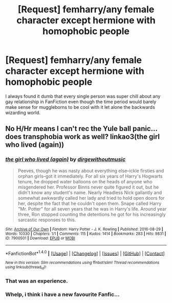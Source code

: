#+TITLE: [Request] femharry/any female character except hermione with homophobic people

* [Request] femharry/any female character except hermione with homophobic people
:PROPERTIES:
:Author: VoidWaIker
:Score: 2
:DateUnix: 1479950762.0
:DateShort: 2016-Nov-24
:FlairText: Request
:END:
I always found it dumb that every single person was super chill about any gay relationship in FanFiction even though the time period would barely make sense for muggleborns to be cool with it let alone the backwards wizarding world.


** No H/Hr means I can't rec the Yule ball panic... does transphobia work as well? linkao3(the girl who lived (again))
:PROPERTIES:
:Score: 5
:DateUnix: 1479952954.0
:DateShort: 2016-Nov-24
:END:

*** [[http://archiveofourown.org/works/7900501][*/the girl who lived (again)/*]] by [[http://www.archiveofourown.org/users/dirgewithoutmusic/pseuds/dirgewithoutmusic][/dirgewithoutmusic/]]

#+begin_quote
  Peeves, though he was nasty about everything else--ickle firsties and orphan girls--got it immediately. For all six years of Harry's Hogwarts tenure, he dropped water balloons on the heads of anyone who misgendered her. Professor Binns never quite figured it out, but he didn't know any student's name. Nearly Headless Nick gallantly and somewhat awkwardly called her lady and tried to hold open doors for her, despite the fact that he couldn't open them. Snape called Harry "Mr. Potter" for all seven years that he was in Harry's life. Around year three, Ron stopped counting the detentions he got for his increasingly sarcastic responses to this.
#+end_quote

^{/Site/: [[http://www.archiveofourown.org/][Archive of Our Own]] *|* /Fandom/: Harry Potter - J. K. Rowling *|* /Published/: 2016-08-29 *|* /Words/: 10330 *|* /Chapters/: 1/1 *|* /Comments/: 115 *|* /Kudos/: 1414 *|* /Bookmarks/: 283 *|* /Hits/: 9831 *|* /ID/: 7900501 *|* /Download/: [[http://archiveofourown.org/downloads/di/dirgewithoutmusic/7900501/the%20girl%20who%20lived%20again.epub?updated_at=1472438423][EPUB]] or [[http://archiveofourown.org/downloads/di/dirgewithoutmusic/7900501/the%20girl%20who%20lived%20again.mobi?updated_at=1472438423][MOBI]]}

--------------

*FanfictionBot*^{1.4.0} *|* [[[https://github.com/tusing/reddit-ffn-bot/wiki/Usage][Usage]]] | [[[https://github.com/tusing/reddit-ffn-bot/wiki/Changelog][Changelog]]] | [[[https://github.com/tusing/reddit-ffn-bot/issues/][Issues]]] | [[[https://github.com/tusing/reddit-ffn-bot/][GitHub]]] | [[[https://www.reddit.com/message/compose?to=tusing][Contact]]]

^{/New in this version: Slim recommendations using/ ffnbot!slim! /Thread recommendations using/ linksub(thread_id)!}
:PROPERTIES:
:Author: FanfictionBot
:Score: 2
:DateUnix: 1479952985.0
:DateShort: 2016-Nov-24
:END:


*** That was an experience.
:PROPERTIES:
:Author: VoidWaIker
:Score: 2
:DateUnix: 1479955263.0
:DateShort: 2016-Nov-24
:END:


*** Whelp, i think i have a new favourite Fanfic...
:PROPERTIES:
:Author: Saelora
:Score: 2
:DateUnix: 1480074809.0
:DateShort: 2016-Nov-25
:END:

